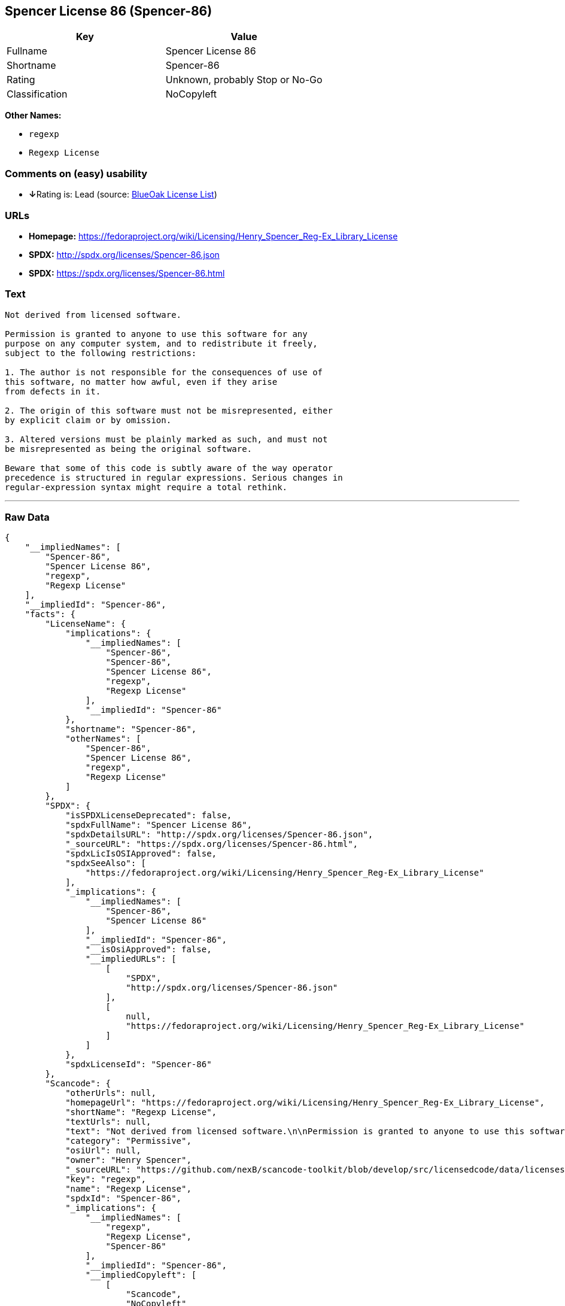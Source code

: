 == Spencer License 86 (Spencer-86)

[cols=",",options="header",]
|===
|Key |Value
|Fullname |Spencer License 86
|Shortname |Spencer-86
|Rating |Unknown, probably Stop or No-Go
|Classification |NoCopyleft
|===

*Other Names:*

* `+regexp+`
* `+Regexp License+`

=== Comments on (easy) usability

* **↓**Rating is: Lead (source: https://blueoakcouncil.org/list[BlueOak
License List])

=== URLs

* *Homepage:*
https://fedoraproject.org/wiki/Licensing/Henry_Spencer_Reg-Ex_Library_License
* *SPDX:* http://spdx.org/licenses/Spencer-86.json
* *SPDX:* https://spdx.org/licenses/Spencer-86.html

=== Text

....
Not derived from licensed software.

Permission is granted to anyone to use this software for any
purpose on any computer system, and to redistribute it freely,
subject to the following restrictions:

1. The author is not responsible for the consequences of use of
this software, no matter how awful, even if they arise
from defects in it.

2. The origin of this software must not be misrepresented, either
by explicit claim or by omission.

3. Altered versions must be plainly marked as such, and must not
be misrepresented as being the original software.

Beware that some of this code is subtly aware of the way operator
precedence is structured in regular expressions. Serious changes in
regular-expression syntax might require a total rethink.
....

'''''

=== Raw Data

....
{
    "__impliedNames": [
        "Spencer-86",
        "Spencer License 86",
        "regexp",
        "Regexp License"
    ],
    "__impliedId": "Spencer-86",
    "facts": {
        "LicenseName": {
            "implications": {
                "__impliedNames": [
                    "Spencer-86",
                    "Spencer-86",
                    "Spencer License 86",
                    "regexp",
                    "Regexp License"
                ],
                "__impliedId": "Spencer-86"
            },
            "shortname": "Spencer-86",
            "otherNames": [
                "Spencer-86",
                "Spencer License 86",
                "regexp",
                "Regexp License"
            ]
        },
        "SPDX": {
            "isSPDXLicenseDeprecated": false,
            "spdxFullName": "Spencer License 86",
            "spdxDetailsURL": "http://spdx.org/licenses/Spencer-86.json",
            "_sourceURL": "https://spdx.org/licenses/Spencer-86.html",
            "spdxLicIsOSIApproved": false,
            "spdxSeeAlso": [
                "https://fedoraproject.org/wiki/Licensing/Henry_Spencer_Reg-Ex_Library_License"
            ],
            "_implications": {
                "__impliedNames": [
                    "Spencer-86",
                    "Spencer License 86"
                ],
                "__impliedId": "Spencer-86",
                "__isOsiApproved": false,
                "__impliedURLs": [
                    [
                        "SPDX",
                        "http://spdx.org/licenses/Spencer-86.json"
                    ],
                    [
                        null,
                        "https://fedoraproject.org/wiki/Licensing/Henry_Spencer_Reg-Ex_Library_License"
                    ]
                ]
            },
            "spdxLicenseId": "Spencer-86"
        },
        "Scancode": {
            "otherUrls": null,
            "homepageUrl": "https://fedoraproject.org/wiki/Licensing/Henry_Spencer_Reg-Ex_Library_License",
            "shortName": "Regexp License",
            "textUrls": null,
            "text": "Not derived from licensed software.\n\nPermission is granted to anyone to use this software for any\npurpose on any computer system, and to redistribute it freely,\nsubject to the following restrictions:\n\n1. The author is not responsible for the consequences of use of\nthis software, no matter how awful, even if they arise\nfrom defects in it.\n\n2. The origin of this software must not be misrepresented, either\nby explicit claim or by omission.\n\n3. Altered versions must be plainly marked as such, and must not\nbe misrepresented as being the original software.\n\nBeware that some of this code is subtly aware of the way operator\nprecedence is structured in regular expressions. Serious changes in\nregular-expression syntax might require a total rethink.\n",
            "category": "Permissive",
            "osiUrl": null,
            "owner": "Henry Spencer",
            "_sourceURL": "https://github.com/nexB/scancode-toolkit/blob/develop/src/licensedcode/data/licenses/regexp.yml",
            "key": "regexp",
            "name": "Regexp License",
            "spdxId": "Spencer-86",
            "_implications": {
                "__impliedNames": [
                    "regexp",
                    "Regexp License",
                    "Spencer-86"
                ],
                "__impliedId": "Spencer-86",
                "__impliedCopyleft": [
                    [
                        "Scancode",
                        "NoCopyleft"
                    ]
                ],
                "__calculatedCopyleft": "NoCopyleft",
                "__impliedText": "Not derived from licensed software.\n\nPermission is granted to anyone to use this software for any\npurpose on any computer system, and to redistribute it freely,\nsubject to the following restrictions:\n\n1. The author is not responsible for the consequences of use of\nthis software, no matter how awful, even if they arise\nfrom defects in it.\n\n2. The origin of this software must not be misrepresented, either\nby explicit claim or by omission.\n\n3. Altered versions must be plainly marked as such, and must not\nbe misrepresented as being the original software.\n\nBeware that some of this code is subtly aware of the way operator\nprecedence is structured in regular expressions. Serious changes in\nregular-expression syntax might require a total rethink.\n",
                "__impliedURLs": [
                    [
                        "Homepage",
                        "https://fedoraproject.org/wiki/Licensing/Henry_Spencer_Reg-Ex_Library_License"
                    ]
                ]
            }
        },
        "BlueOak License List": {
            "BlueOakRating": "Lead",
            "url": "https://spdx.org/licenses/Spencer-86.html",
            "isPermissive": true,
            "_sourceURL": "https://blueoakcouncil.org/list",
            "name": "Spencer License 86",
            "id": "Spencer-86",
            "_implications": {
                "__impliedNames": [
                    "Spencer-86"
                ],
                "__impliedJudgement": [
                    [
                        "BlueOak License List",
                        {
                            "tag": "NegativeJudgement",
                            "contents": "Rating is: Lead"
                        }
                    ]
                ],
                "__impliedCopyleft": [
                    [
                        "BlueOak License List",
                        "NoCopyleft"
                    ]
                ],
                "__calculatedCopyleft": "NoCopyleft",
                "__impliedURLs": [
                    [
                        "SPDX",
                        "https://spdx.org/licenses/Spencer-86.html"
                    ]
                ]
            }
        }
    },
    "__impliedJudgement": [
        [
            "BlueOak License List",
            {
                "tag": "NegativeJudgement",
                "contents": "Rating is: Lead"
            }
        ]
    ],
    "__impliedCopyleft": [
        [
            "BlueOak License List",
            "NoCopyleft"
        ],
        [
            "Scancode",
            "NoCopyleft"
        ]
    ],
    "__calculatedCopyleft": "NoCopyleft",
    "__isOsiApproved": false,
    "__impliedText": "Not derived from licensed software.\n\nPermission is granted to anyone to use this software for any\npurpose on any computer system, and to redistribute it freely,\nsubject to the following restrictions:\n\n1. The author is not responsible for the consequences of use of\nthis software, no matter how awful, even if they arise\nfrom defects in it.\n\n2. The origin of this software must not be misrepresented, either\nby explicit claim or by omission.\n\n3. Altered versions must be plainly marked as such, and must not\nbe misrepresented as being the original software.\n\nBeware that some of this code is subtly aware of the way operator\nprecedence is structured in regular expressions. Serious changes in\nregular-expression syntax might require a total rethink.\n",
    "__impliedURLs": [
        [
            "SPDX",
            "http://spdx.org/licenses/Spencer-86.json"
        ],
        [
            null,
            "https://fedoraproject.org/wiki/Licensing/Henry_Spencer_Reg-Ex_Library_License"
        ],
        [
            "SPDX",
            "https://spdx.org/licenses/Spencer-86.html"
        ],
        [
            "Homepage",
            "https://fedoraproject.org/wiki/Licensing/Henry_Spencer_Reg-Ex_Library_License"
        ]
    ]
}
....